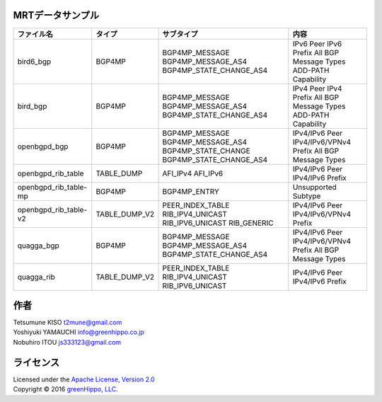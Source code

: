 MRTデータサンプル
----------------------

+-------------------------+-----------------+----------------------------+------------------------+
| ファイル名              | タイプ          | サブタイプ                 | 内容                   |
|                         |                 |                            |                        |
|                         |                 |                            |                        |
+=========================+=================+============================+========================+
| bird6\_bgp              | BGP4MP          | BGP4MP\_MESSAGE            | IPv6 Peer              |
|                         |                 | BGP4MP\_MESSAGE\_AS4       | IPv6 Prefix            |
|                         |                 | BGP4MP\_STATE\_CHANGE\_AS4 | All BGP Message Types  |
|                         |                 |                            | ADD-PATH Capability    |
+-------------------------+-----------------+----------------------------+------------------------+
| bird\_bgp               | BGP4MP          | BGP4MP\_MESSAGE            | IPv4 Peer              |
|                         |                 | BGP4MP\_MESSAGE\_AS4       | IPv4 Prefix            |
|                         |                 | BGP4MP\_STATE\_CHANGE\_AS4 | All BGP Message Types  |
|                         |                 |                            | ADD-PATH Capability    |
+-------------------------+-----------------+----------------------------+------------------------+
| openbgpd\_bgp           | BGP4MP          | BGP4MP\_MESSAGE            | IPv4/IPv6 Peer         |
|                         |                 | BGP4MP\_MESSAGE\_AS4       | IPv4/IPv6/VPNv4 Prefix |
|                         |                 | BGP4MP\_STATE\_CHANGE      | All BGP Message Types  |
|                         |                 | BGP4MP\_STATE\_CHANGE\_AS4 |                        |
+-------------------------+-----------------+----------------------------+------------------------+
| openbgpd\_rib\_table    | TABLE\_DUMP     | AFI\_IPv4                  | IPv4/IPv6 Peer         |
|                         |                 | AFI\_IPv6                  | IPv4/IPv6 Prefix       |
+-------------------------+-----------------+----------------------------+------------------------+
| openbgpd\_rib\_table-mp | BGP4MP          | BGP4MP\_ENTRY              | Unsupported Subtype    |
+-------------------------+-----------------+----------------------------+------------------------+
| openbgpd\_rib\_table-v2 | TABLE\_DUMP\_V2 | PEER\_INDEX\_TABLE         | IPv4/IPv6 Peer         |
|                         |                 | RIB\_IPV4\_UNICAST         | IPv4/IPv6/VPNv4 Prefix |
|                         |                 | RIB\_IPV6\_UNICAST         |                        |
|                         |                 | RIB\_GENERIC               |                        |
+-------------------------+-----------------+----------------------------+------------------------+
| quagga\_bgp             | BGP4MP          | BGP4MP\_MESSAGE            | IPv4/IPv6 Peer         |
|                         |                 | BGP4MP\_MESSAGE\_AS4       | IPv4/IPv6/VPNv4 Prefix |
|                         |                 | BGP4MP\_STATE\_CHANGE\_AS4 | All BGP Message Types  |
+-------------------------+-----------------+----------------------------+------------------------+
| quagga\_rib             | TABLE\_DUMP\_V2 | PEER\_INDEX\_TABLE         | IPv4/IPv6 Peer         |
|                         |                 | RIB\_IPV4\_UNICAST         | IPv4/IPv6 Prefix       |
|                         |                 | RIB\_IPV6\_UNICAST         |                        |
+-------------------------+-----------------+----------------------------+------------------------+

作者
-------

| Tetsumune KISO t2mune@gmail.com
| Yoshiyuki YAMAUCHI info@greenhippo.co.jp
| Nobuhiro ITOU js333123@gmail.com

ライセンス
----------

| Licensed under the `Apache License, Version 2.0`_
| Copyright © 2016 `greenHippo, LLC.`_

.. _`Apache License, Version 2.0`: http://www.apache.org/licenses/LICENSE-2.0
.. _`GreenHippo, LLC.`: http://greenhippo.co.jp
